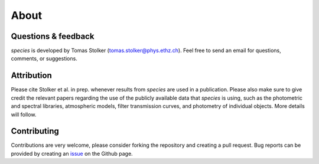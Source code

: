 .. _about:

About
=====

Questions & feedback
--------------------

*species* is developed by Tomas Stolker (tomas.stolker@phys.ethz.ch). Feel free to send an email for questions, comments, or suggestions.

Attribution
-----------

Please cite Stolker et al. in prep. whenever results from *species* are used in a publication. Please also make sure to give credit the relevant papers regarding the use of the publicly available data that *species* is using, such as the photometric and spectral libraries, atmospheric models, filter transmission curves, and photometry of individual objects. More details will follow.

Contributing
------------

Contributions are very welcome, please consider forking the repository and creating a pull request. Bug reports can be provided by creating an `issue <https://github.com/tomasstolker/species/issues>`_ on the Github page.